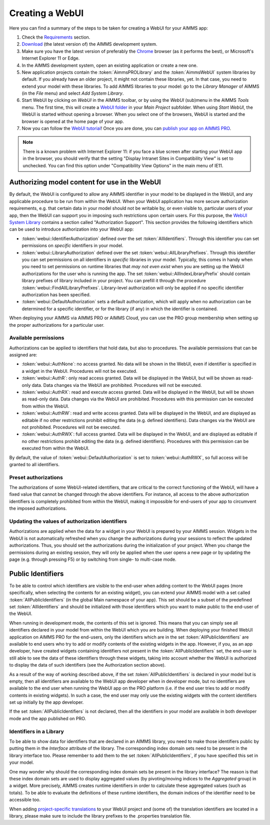 Creating a WebUI
****************

Here you can find a summary of the steps to be taken for creating a WebUI for your AIMMS app:

#. Check the `Requirements <requirements.html>`_ section.
#. `Download <https://aimms.com/english/developers/downloads/download-aimms/>`_ (the latest version of) the AIMMS development system.
#. Make sure you have the latest version of preferably the `Chrome <https://www.google.com/intl/en/chrome/browser/>`_ browser (as it performs the best), or Microsoft's Internet Explorer 11 or Edge.
#. In the AIMMS development system, open an existing application or create a new one. 
#. New application projects contain the :token:`AimmsPROLibrary` and the :token:`AimmsWebUI` system libraries by default. If you already have an older project, it might not contain these libraries, yet. In that case, you need to extend your model with these libraries. To add AIMMS libraries to your model: go to the *Library Manager* of AIMMS (in the *File* menu) and select *Add System Library*. 
#. Start WebUI by clicking on *WebUI* in the AIMMS toolbar, or by using the *WebUI* (sub)menu in the AIMMS *Tools* menu. The first time, this will create a     `WebUI folder <folder.html>`_ in your *Main Project* subfolder. When using *Start WebUI*, the WebUI is started without opening a browser. When you select one of the browsers, WebUI is started and the browser is opened at the home page of your app.
#. Now you can follow the `WebUI tutorial <quick-start.html>`_! Once you are done, you can `publish your app on AIMMS PRO <publishing.html>`_.

.. note::

    There is a known problem with Internet Explorer 11: if you face a blue screen after starting your WebUI app in the browser, you should verify that the setting "Display Intranet Sites in Compatibility View" is set to unchecked. You can find this option under "Compatibility View Options" in the main menu of IE11.

    
Authorizing model content for use in the WebUI
==============================================
    
By default, the WebUI is configured to allow any AIMMS identifier in your model to be displayed in the WebUI, and any applicable procedure to be run from within the WebUI. When your WebUI application has more secure authorization requirements, e.g. that certain data in your model should not be writable by, or even visible to, particular users of your app, then the WebUI can support you in imposing such restrictions upon certain users. For this purpose, the `WebUI System Library <library.html>`_ contains a section called "Authorization Support". This section provides the following identifiers which
can be used to introduce authorization into your WebUI app:

* :token:`webui::IdentifierAuthorization` defined over the set :token:`AllIdentifiers`. Through this identifier you can set permissions on *specific* identifiers in your model.
* :token:`webui::LibraryAuthorization` defined over the set :token:`webui::AllLibraryPrefixes`. Through this identifier you can set permissions on all identifiers in *specific* libraries in your model. Typically, this comes in handy when you need to set permissions on runtime libraries that *may not even exist* when you are setting up the WebUI authorizations for the user who is running the app. The set :token:`webui::AllIndexLibraryPrefix` should contain library prefixes of library included in your project. You can prefill it through the procedure :token:`webui::FindAllLibraryPrefixes`. Library-level authorization will only be applied if no specific identifier authorization has been specified.
* :token:`webui::DefaultAuthorization` sets a default authorization, which will apply when no authorization can be determined for a specific identifier, or for the library (if any) in which the identifier is contained.

When deploying your AIMMS via AIMMS PRO or AIMMS Cloud, you can use the PRO group membership when setting up the proper authorizations for a particular user.

Available permissions
---------------------

Authorizations can be applied to identifiers that hold data, but also to procedures. The available permissions that can be assigned are:

* :token:`webui::AuthNone`: no access granted. No data will be shown in the WebUI, even if identifier is specified in a widget in the WebUI. Procedures will not be executed.
* :token:`webui::AuthR`: only read access granted. Data will be displayed in the WebUI, but will be shown as read-only data. Data changes via the WebUI are prohibited. Procedures will not be executed.
* :token:`webui::AuthRX`: read and execute access granted. Data will be displayed in the WebUI, but will be shown as read-only data. Data changes via the WebUI are prohibited. Procedures with this permission can be executed from within the WebUI.
* :token:`webui::AuthRW`: read and write access granted. Data will be displayed in the WebUI, and are displayed as editable if no other restrictions prohibit editing the data (e.g. defined identifiers). Data changes via the WebUI are not prohibited. Procedures will not be executed.
* :token:`webui::AuthRWX`: full access granted. Data will be displayed in the WebUI, and are displayed as editable if no other restrictions prohibit editing the data (e.g. defined identifiers). Procedures with this permission can be executed from within the WebUI.

By default, the value of :token:`webui::DefaultAuthorization` is set to :token:`webui::AuthRWX`, so full access will be granted to all identifiers.

Preset authorizations
---------------------

The authorizations of some WebUI-related identifiers, that are critical to the correct functioning of the WebUI, will have a fixed value that cannot be changed through the above identifiers. For instance, all access to the above authorization identifiers is completely prohibited from within the WebUI, making it impossible for end-users of your app to circumvent the imposed authorizations.

Updating the values of authorization identifiers  
------------------------------------------------

Authorizations are applied when the data for a widget in your WebUI is prepared by your AIMMS session. Widgets in the WebUI is not automatically refreshed when you change the authorizations during your sessions to reflect the updated authorizations. Thus, you should set the authorizations during the initialization of your project. When you change the permissions during an existing session, they will only be applied when the user opens a new page or by updating the page (e.g. through pressing F5) or by switching from single- to multi-case mode.
    
Public Identifiers
==================

To be able to control which identifiers are visible to the end-user when adding content to the WebUI pages (more specifically, when selecting the contents for an existing widget), you can extend your AIMMS model with a set called :token:`AllPublicIdentifiers` (in the global Main namespace of your app). This set should be a subset of the predefined set :token:`AllIdentifiers` and should be initialized with those identifiers which you want to make public to the end-user of the WebUI.

When running in development mode, the contents of this set is ignored. This means that you can simply see all identifiers declared in your model from within the WebUI which you are building. When deploying your finished WebUI application on AIMMS PRO for the end-users, only the identifiers which are in the set :token:`AllPublicIdentifiers` are available to end users who try to add or modify contents of the existing widgets in the app. However, if you, as an app developer, have created widgets containing identifiers not present in the :token:`AllPublicIdentifiers` set, the end-user is still able to see the data of these identifiers through these widgets, taking into account whether the WebUI is authorized to display the data of such identifiers (see the Authorization section above).

As a result of the way of working described above, if the set :token:`AllPublicIdentifiers` is declared in your model but is empty, then all identifiers are available to the WebUI app developer when in developer mode, but no identifiers are available to the end user when running the WebUI app on the PRO platform (i.e. if the end user tries to add or modify contents in existing widgets). In such a case, the end user may only use the existing widgets with the content identifiers set up initially by the app developer. 

If the set :token:`AllPublicIdentifiers` is not declared, then all the identifiers in your model are available in both developer mode and the app published on PRO. 

Identifiers in a Library
------------------------

To be able to show data for identifiers that are declared in an AIMMS library, you need to make those identifiers public by putting them in the *Interface* attribute of the library. The corresponding index domain sets need to be present in the library interface too. Please remember to add them to the set :token:`AllPublicIdentifiers`, if you have specified this set in your model.

One may wonder why should the corresponding index domain sets be present in the library interface? The reason is that these index domain sets are used to display aggregated values (by pivoting/moving indices to the *Aggregated* group) in a widget. More precisely, AIMMS creates runtime identifiers in order to calculate these aggregated values (such as totals). To be able to evaluate the definitions of these runtime identifiers, the domain indices of the identifier need to be accessible too.

When adding `project-specific translations <folder.html#project-specific-translations>`_ to your WebUI project and (some of) the translation identifiers are located in a library, please make sure to include the library prefixes to the .properties translation file.
